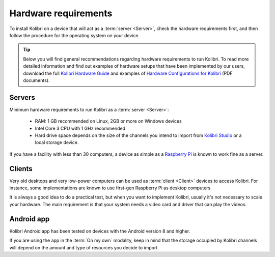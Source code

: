 .. _sys_reqs:

Hardware requirements
=====================

To install Kolibri on a device that will act as a :term:`server <Server>`, check the hardware requirements first, and then follow the procedure for the operating system on your device.

.. tip:: Below you will find general recommendations regarding hardware requirements to run Kolibri. To read more detailed information and find out examples of hardware setups that have been implemented by our users, download the full `Kolibri Hardware Guide <https://learningequality.org/r/hardware-guide>`_ and examples of `Hardware Configurations for Kolibri <https://learningequality.org/r/hardware>`_ (PDF documents).

Servers
-------

Minimum hardware requirements to run Kolibri as a :term:`server <Server>`:

 - RAM: 1 GB recommended on Linux, 2GB or more on Windows devices
 - Intel Core 3 CPU with 1 GHz recommended
 - Hard drive space depends on the size of the channels you intend to import from `Kolibri Studio <https://studio.learningequality.org/>`_ or a local storage device.

If you have a facility with less than 30 computers, a device as simple as a `Raspberry Pi <https://www.raspberrypi.org/>`_ is known to work fine as a server.

Clients
-------

Very old desktops and very low-power computers can be used as :term:`client <Client>` devices to access Kolibri. For instance, some implementations are known to use first-gen Raspberry Pi as desktop computers.

It is always a good idea to do a practical test, but when you want to implement Kolibri, usually it's not necessary to scale your hardware. The main requirement is that your system needs a video card and driver that can play the videos.

Android app
-----------

Kolibri Android app has been tested on devices with the Android version 8 and higher.

If you are using the app in the :term:`On my own` modality, keep in mind that the storage occupied by Kolibri channels will depend on the amount and type of resources you decide to import.